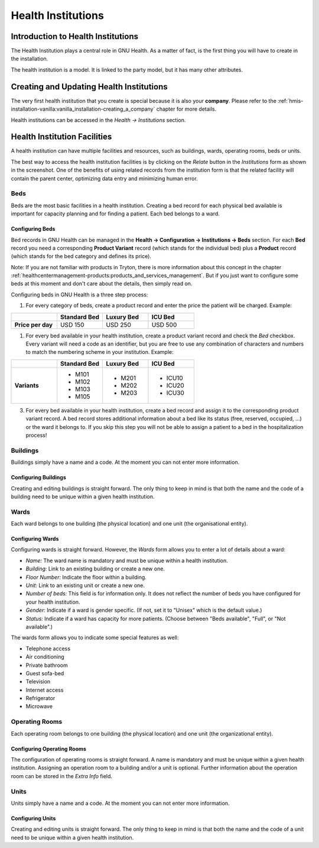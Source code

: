 .. _basics-coremodule-healthinstitutions:health_institutions:

Health Institutions
===================

.. _basics-coremodule-healthinstitutions:health_institutions-introduction_to_health_institutions:

Introduction to Health Institutions
-----------------------------------

The Health Institution plays a central role in GNU Health. As a matter of fact, is the first thing you will have to create in the installation.

The health institution is a model. It is linked to the party model, but it has many other attributes.

.. _basics-coremodule-healthinstitutions:health_institutions-creating_and_updating_health_institutions:

Creating and Updating Health Institutions
-----------------------------------------

The very first health institution that you create is special because it is also your **company**. Please refer to the :ref:`hmis-installation-vanilla:vanilla_installation-creating_a_company` chapter for more details.

Health institutions can be accessed in the *Health → Institutions* section.

.. _basics-coremodule-healthinstitutions:health_institutions-health_institution_facilities:

Health Institution Facilities
-----------------------------

A health institution can have multiple facilities and resources, such as buildings, wards, operating rooms, beds or units.

The best way to access the health institution facilities is by clicking on the *Relate* button in the *Institutions* form as shown in the screenshot. One of the benefits of using related records from the institution form is that the related facility will contain the parent center, optimizing data entry and minimizing human error.

.. _basics-coremodule-healthinstitutions:health_institutions-health_institution_facilities-beds:

Beds
^^^^

Beds are the most basic facilities in a health institution. Creating a bed record for each physical bed available is important for capacity planning and for finding a patient. Each bed belongs to a ward.

.. _basics-coremodule-healthinstitutions:health_institutions-health_institution_facilities-beds-configuring_beds:

Configuring Beds
""""""""""""""""

Bed records in GNU Health can be managed in the **Health → Configuration → Institutions → Beds** section. For each **Bed** record you need a corresponding **Product Variant** record (which stands for the individual bed) plus a **Product** record (which stands for the bed category and defines its price).

Note: If you are not familiar with products in Tryton, there is more information about this concept in the chapter :ref:`healthcentermanagement-products:products_and_services_management`. But if you just want to configure some beds at this moment and don't care about the details, then simply read on. 

Configuring beds in GNU Health is a three step process:

1. For every category of beds, create a product record and enter the price the patient will be charged. Example:

.. list-table:: 
        :widths: 25 25 25 25
        :header-rows: 1

        * -
          - **Standard Bed**
          - **Luxury Bed**
          - **ICU Bed**
        * - **Price per day**
          - USD 150
          - USD 250
          - USD 500


1. For every bed available in your health institution, create a product variant record and check the *Bed* checkbox. Every variant will need a code as an identifier, but you are free to use any combination of characters and numbers to match the numbering scheme in your institution. Example:

.. list-table:: 
        :widths: 25 25 25 25
        :header-rows: 1

        * -
          - **Standard Bed**
          - **Luxury Bed**
          - **ICU Bed**
        * - **Variants**
          - * M101
            * M102
            * M103
            * M105
          - * M201
            * M202
            * M203
          - * ICU10
            * ICU20
            * ICU30

3. For every bed available in your health institution, create a bed record and assign it to the corresponding product variant record. A bed record stores additional information about a bed like its status (free, reserved, occupied, ...) or the ward it belongs to. If you skip this step you will not be able to assign a patient to a bed in the hospitalization process!

.. _basics-coremodule-healthinstitutions:health_institutions-health_institution_facilities-buildings:

Buildings
^^^^^^^^^

Buildings simply have a name and a code. At the moment you can not enter more information.

.. _basics-coremodule-healthinstitutions:health_institutions-health_institution_facilities-buildings-configuring_buildings:

Configuring Buildings
"""""""""""""""""""""

Creating and editing buildings is straight forward. The only thing to keep in mind is that both the name and the code of a building need to be unique within a given health institution.

.. _basics-coremodule-healthinstitutions:health_institutions-health_institution_facilities-wards:

Wards
^^^^^

Each ward belongs to one building (the physical location) and one unit (the organisational entity).

.. _basics-coremodule-healthinstitutions:health_institutions-health_institution_facilities-wards-configuring_wards:

Configuring Wards
"""""""""""""""""

Configuring wards is straight forward. However, the *Wards* form allows you to enter a lot of details about a ward:

* *Name:* The ward name is mandatory and must be unique within a health institution.
* *Building:* Link to an existing building or create a new one.
* *Floor Number:* Indicate the floor within a building.
* *Unit:* Link to an existing unit or create a new one.
* *Number of beds:* This field is for information only. It does not reflect the number of beds you have configured for your health institution.
* *Gender:* Indicate if a ward is gender specific. (If not, set it to "Unisex" which is the default value.)
* *Status:* Indicate if a ward has capacity for more patients. (Choose between "Beds available", "Full", or "Not available".)

The wards form allows you to indicate some special features as well:

* Telephone access
* Air conditioning
* Private bathroom
* Guest sofa-bed
* Television
* Internet access
* Refrigerator
* Microwave

.. _basics-coremodule-healthinstitutions:health_institutions-health_institution_facilities-operating_rooms:

Operating Rooms
^^^^^^^^^^^^^^^

Each operating room belongs to one building (the physical location) and one unit (the organizational entity).

.. _basics-coremodule-healthinstitutions:health_institutions-health_institution_facilities-operating_rooms-configuring_operating_rooms:

Configuring Operating Rooms
"""""""""""""""""""""""""""
The configuration of operating rooms is straight forward. A name is mandatory and must be unique within a given health institution. Assigning an operation room to a building and/or a unit is optional. Further information about the operation room can be stored in the *Extra Info* field.

.. _basics-coremodule-healthinstitutions:health_institutions-health_institution_facilities-units:

Units
^^^^^

Units simply have a name and a code. At the moment you can not enter more information.

.. _basics-coremodule-healthinstitutions:health_institutions-health_institution_facilities-units-configuring_units:

Configuring Units
"""""""""""""""""

Creating and editing units is straight forward. The only thing to keep in mind is that both the name and the code of a unit need to be unique within a given health institution.
